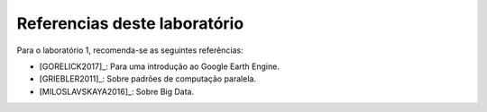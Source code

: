 Referencias deste laboratório
==============================

Para o laboratório 1, recomenda-se as seguintes referências:

- [GORELICK2017]_: Para uma introdução ao Google Earth Engine. 
- [GRIEBLER2011]_: Sobre padrões de computação paralela.
- [MILOSLAVSKAYA2016]_: Sobre Big Data.